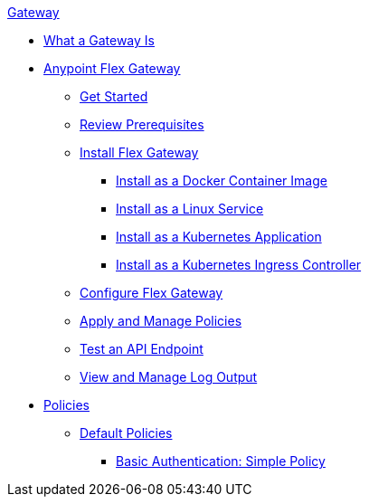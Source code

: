 .xref:index.adoc[Gateway]
 * xref:index.adoc[What a Gateway Is]
 * xref:microgateway-overview.adoc[Anypoint Flex Gateway]
  ** xref:microgateway-get-started.adoc[Get Started]
  ** xref:microgateway-review-prerequisites.adoc[Review Prerequisites]
  ** xref:microgateway-install-docker.adoc[Install Flex Gateway]
   *** xref:microgateway-install-docker.adoc[Install as a Docker Container Image]
   *** xref:microgateway-install-linux.adoc[Install as a Linux Service]
   *** xref:microgateway-install-kubernetes.adoc[Install as a Kubernetes Application]
   *** xref:microgateway-install-kubernetes-ingress.adoc[Install as a Kubernetes Ingress Controller]
  ** xref:microgateway-configure.adoc[Configure Flex Gateway]
  ** xref:microgateway-apply-and-manage-policies.adoc[Apply and Manage Policies]
  ** xref:microgateway-test-api-endpoint.adoc[Test an API Endpoint]
  ** xref:microgateway-view-manage-log-output.adoc[View and Manage Log Output]
 * xref:policies-overview.adoc[Policies]
  ** xref:policies-default.adoc[Default Policies]
   *** xref:policies-basic-authentication-simple.adoc[Basic Authentication: Simple Policy]   